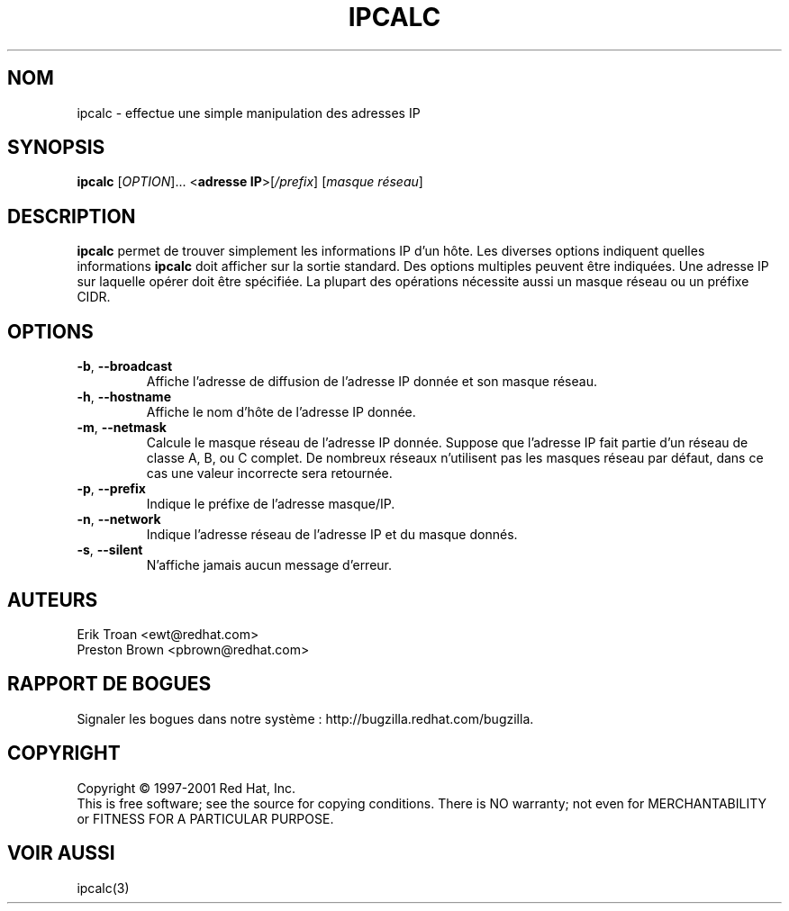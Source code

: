 .TH IPCALC 1 "April 30 2001" "Red Hat, Inc." RH \" -*- nroff -*-
.SH NOM
ipcalc \- effectue une simple manipulation des adresses IP
.SH SYNOPSIS
.B ipcalc
[\fIOPTION\fR]... <\fBadresse IP\fR>[\fI/prefix\fR] [\fImasque réseau\fR]

.SH DESCRIPTION
\fBipcalc\fR permet de trouver simplement les informations IP d'un hôte.
Les diverses options indiquent quelles informations \fBipcalc\fR doit
afficher sur la sortie standard. Des options multiples peuvent être
indiquées.  Une adresse IP sur laquelle opérer doit être spécifiée.
La plupart des opérations nécessite aussi un masque réseau ou un préfixe
CIDR.

.SH OPTIONS
.TP
.TP
\fB\-b\fR, \fB\-\-broadcast\fR 
Affiche l'adresse de diffusion de l'adresse IP donnée et son masque réseau.

.TP
\fB\-h\fR, \fB\-\-hostname\fR 
Affiche le nom d'hôte de l'adresse IP donnée.

.TP
\fB\-m\fR, \fB\-\-netmask\fR
Calcule le masque réseau de l'adresse IP donnée. Suppose que l'adresse IP
fait partie d'un réseau de classe A, B, ou C complet. De nombreux réseaux
n'utilisent pas les masques réseau par défaut, dans ce cas une valeur
incorrecte sera retournée.

.TP
\fB\-p\fR, \fB\-\-prefix\fR
Indique le préfixe de l'adresse masque/IP.

.TP
\fB\-n\fR, \fB\-\-network\fR 
Indique l'adresse réseau de l'adresse IP et du masque donnés.

.TP
\fB\-s\fR, \fB\-\-silent\fR 
N'affiche jamais aucun message d'erreur.

.SH AUTEURS
.nf
Erik Troan <ewt@redhat.com>
.nf
Preston Brown <pbrown@redhat.com>
.fi
.SH "RAPPORT DE BOGUES"
Signaler les bogues dans notre système :
http://bugzilla.redhat.com/bugzilla.
.SH COPYRIGHT
Copyright \(co 1997-2001 Red Hat, Inc.
.br
This is free software; see the source for copying conditions.  There is NO
warranty; not even for MERCHANTABILITY or FITNESS FOR A PARTICULAR
PURPOSE.
.SH "VOIR AUSSI"
ipcalc(3)
